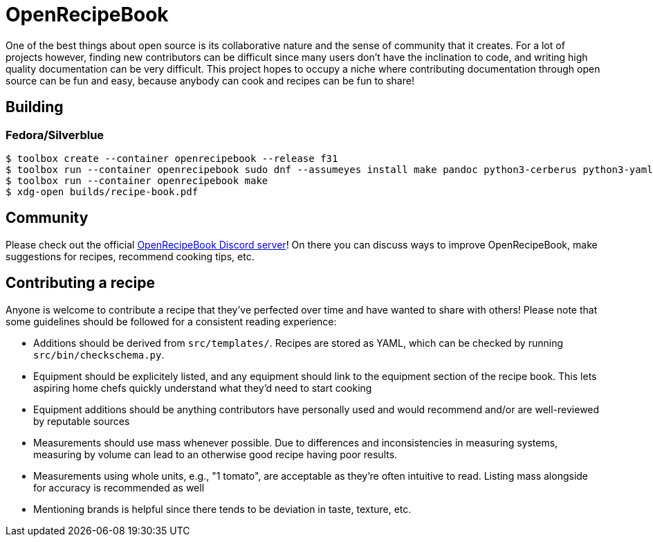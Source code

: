 = OpenRecipeBook

One of the best things about open source is its collaborative nature and the sense of community that it creates. For a lot of projects however, finding new contributors can be difficult since many users don't have the inclination to code, and writing high quality documentation can be very difficult. This project hopes to occupy a niche where contributing documentation through open source can be fun and easy, because anybody can cook and recipes can be fun to share!

== Building

=== Fedora/Silverblue

....
$ toolbox create --container openrecipebook --release f31
$ toolbox run --container openrecipebook sudo dnf --assumeyes install make pandoc python3-cerberus python3-yaml rubygem-asciidoctor-pdf
$ toolbox run --container openrecipebook make
$ xdg-open builds/recipe-book.pdf
....

== Community

Please check out the official https://discord.gg/sDzCaeH[OpenRecipeBook Discord server]! On there you can discuss ways to improve OpenRecipeBook, make suggestions for recipes, recommend cooking tips, etc.

== Contributing a recipe

Anyone is welcome to contribute a recipe that they've perfected over time and have wanted to share with others! Please note that some guidelines should be followed for a consistent reading experience:

- Additions should be derived from `src/templates/`. Recipes are stored as YAML, which can be checked by running `src/bin/checkschema.py`.
- Equipment should be explicitely listed, and any equipment should link to the equipment section of the recipe book. This lets aspiring home chefs quickly understand what they'd need to start cooking
- Equipment additions should be anything contributors have personally used and would recommend and/or are well-reviewed by reputable sources
- Measurements should use mass whenever possible. Due to differences and inconsistencies in measuring systems, measuring by volume can lead to an otherwise good recipe having poor results.
- Measurements using whole units, e.g., "1 tomato", are acceptable as they're often intuitive to read. Listing mass alongside for accuracy is recommended as well
- Mentioning brands is helpful since there tends to be deviation in taste, texture, etc.
